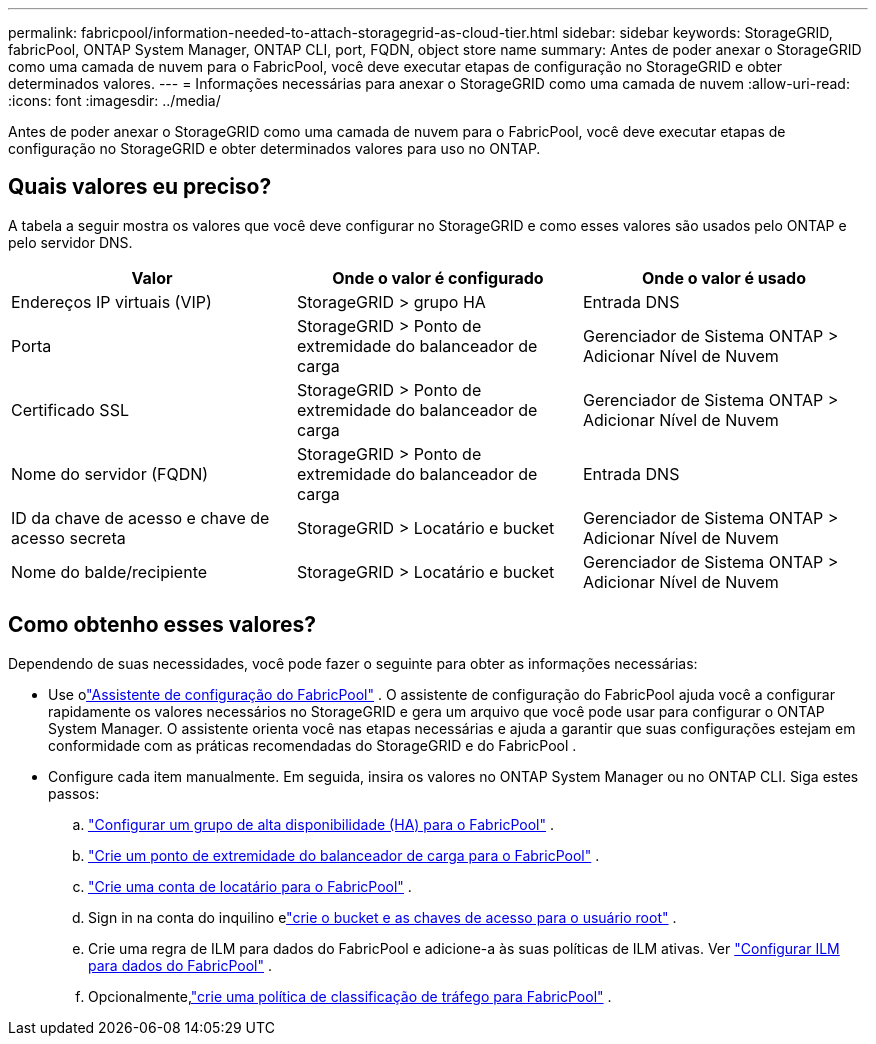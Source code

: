 ---
permalink: fabricpool/information-needed-to-attach-storagegrid-as-cloud-tier.html 
sidebar: sidebar 
keywords: StorageGRID, fabricPool, ONTAP System Manager, ONTAP CLI, port, FQDN, object store name 
summary: Antes de poder anexar o StorageGRID como uma camada de nuvem para o FabricPool, você deve executar etapas de configuração no StorageGRID e obter determinados valores. 
---
= Informações necessárias para anexar o StorageGRID como uma camada de nuvem
:allow-uri-read: 
:icons: font
:imagesdir: ../media/


[role="lead"]
Antes de poder anexar o StorageGRID como uma camada de nuvem para o FabricPool, você deve executar etapas de configuração no StorageGRID e obter determinados valores para uso no ONTAP.



== Quais valores eu preciso?

A tabela a seguir mostra os valores que você deve configurar no StorageGRID e como esses valores são usados ​​pelo ONTAP e pelo servidor DNS.

[cols="1a,1a,1a"]
|===
| Valor | Onde o valor é configurado | Onde o valor é usado 


 a| 
Endereços IP virtuais (VIP)
 a| 
StorageGRID > grupo HA
 a| 
Entrada DNS



 a| 
Porta
 a| 
StorageGRID > Ponto de extremidade do balanceador de carga
 a| 
Gerenciador de Sistema ONTAP > Adicionar Nível de Nuvem



 a| 
Certificado SSL
 a| 
StorageGRID > Ponto de extremidade do balanceador de carga
 a| 
Gerenciador de Sistema ONTAP > Adicionar Nível de Nuvem



 a| 
Nome do servidor (FQDN)
 a| 
StorageGRID > Ponto de extremidade do balanceador de carga
 a| 
Entrada DNS



 a| 
ID da chave de acesso e chave de acesso secreta
 a| 
StorageGRID > Locatário e bucket
 a| 
Gerenciador de Sistema ONTAP > Adicionar Nível de Nuvem



 a| 
Nome do balde/recipiente
 a| 
StorageGRID > Locatário e bucket
 a| 
Gerenciador de Sistema ONTAP > Adicionar Nível de Nuvem

|===


== Como obtenho esses valores?

Dependendo de suas necessidades, você pode fazer o seguinte para obter as informações necessárias:

* Use olink:use-fabricpool-setup-wizard.html["Assistente de configuração do FabricPool"] .  O assistente de configuração do FabricPool ajuda você a configurar rapidamente os valores necessários no StorageGRID e gera um arquivo que você pode usar para configurar o ONTAP System Manager.  O assistente orienta você nas etapas necessárias e ajuda a garantir que suas configurações estejam em conformidade com as práticas recomendadas do StorageGRID e do FabricPool .
* Configure cada item manualmente.  Em seguida, insira os valores no ONTAP System Manager ou no ONTAP CLI. Siga estes passos:
+
.. link:creating-ha-group-for-fabricpool.html["Configurar um grupo de alta disponibilidade (HA) para o FabricPool"] .
.. link:creating-load-balancer-endpoint-for-fabricpool.html["Crie um ponto de extremidade do balanceador de carga para o FabricPool"] .
.. link:creating-tenant-account-for-fabricpool.html["Crie uma conta de locatário para o FabricPool"] .
.. Sign in na conta do inquilino elink:creating-s3-bucket-and-access-key.html["crie o bucket e as chaves de acesso para o usuário root"] .
.. Crie uma regra de ILM para dados do FabricPool e adicione-a às suas políticas de ILM ativas. Ver link:using-storagegrid-ilm-with-fabricpool-data.html["Configurar ILM para dados do FabricPool"] .
.. Opcionalmente,link:creating-traffic-classification-policy-for-fabricpool.html["crie uma política de classificação de tráfego para FabricPool"] .



